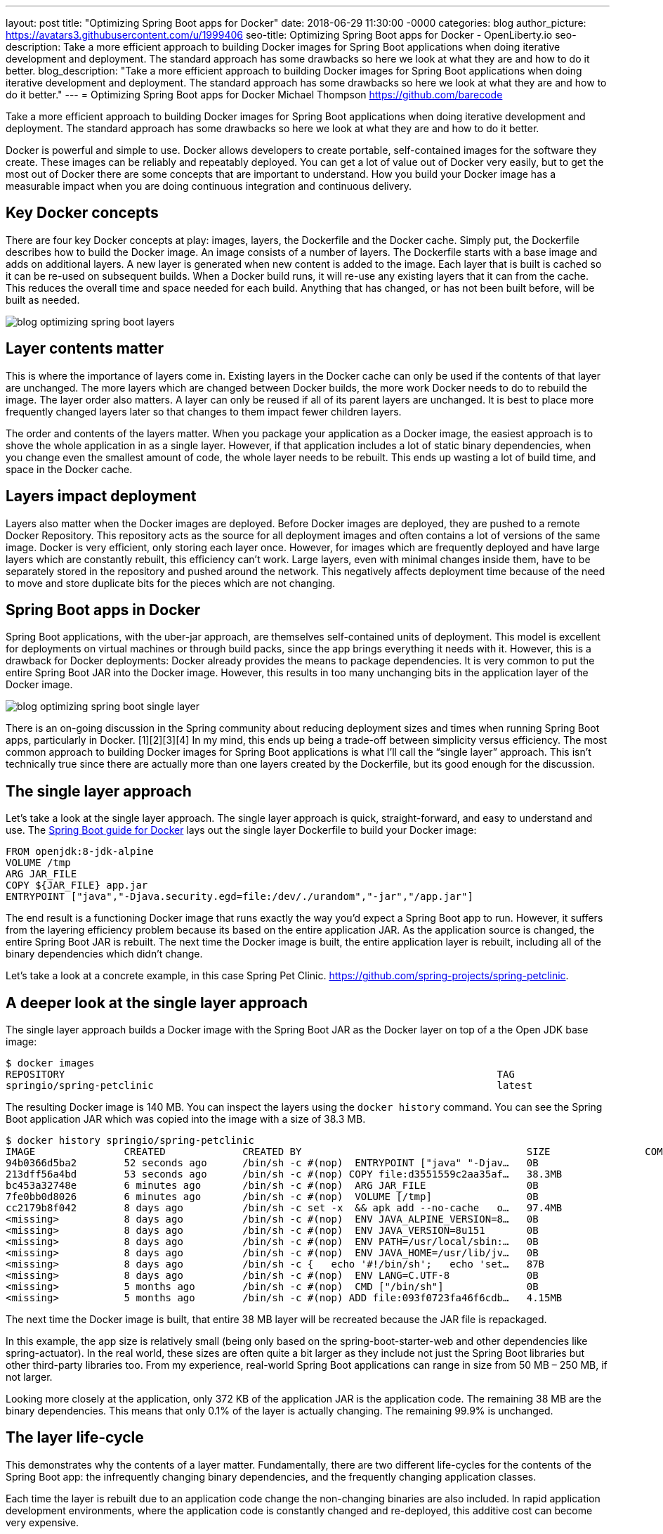 ---
layout: post
title: "Optimizing Spring Boot apps for Docker"
date:   2018-06-29 11:30:00 -0000
categories: blog
author_picture: https://avatars3.githubusercontent.com/u/1999406
seo-title: Optimizing Spring Boot apps for Docker - OpenLiberty.io
seo-description: Take a more efficient approach to building Docker images for Spring Boot applications when doing iterative development and deployment. The standard approach has some drawbacks so here we look at what they are and how to do it better.
blog_description: "Take a more efficient approach to building Docker images for Spring Boot applications when doing iterative development and deployment. The standard approach has some drawbacks so here we look at what they are and how to do it better."
---
= Optimizing Spring Boot apps for Docker
Michael Thompson <https://github.com/barecode>

Take a more efficient approach to building Docker images for Spring Boot applications when doing iterative development and deployment.
The standard approach has some drawbacks so here we look at what they are and how to do it better.

Docker is powerful and simple to use.
Docker allows developers to create portable, self-contained images for the software they create.
These images can be reliably and repeatably deployed.
You can get a lot of value out of Docker very easily, but to get the most out of Docker there are some concepts that are important to understand.
How you build your Docker image has a measurable impact when you are doing continuous integration and continuous delivery.

== Key Docker concepts
There are four key Docker concepts at play: images, layers, the Dockerfile and the Docker cache.
Simply put, the Dockerfile describes how to build the Docker image.
An image consists of a number of layers.
The Dockerfile starts with a base image and adds on additional layers.
A new layer is generated when new content is added to the image.
Each layer that is built is cached so it can be re-used on subsequent builds.
When a Docker build runs, it will re-use any existing layers that it can from the cache.
This reduces the overall time and space needed for each build.
Anything that has changed, or has not been built before, will be built as needed.

image::/img/blog/blog_optimizing_spring_boot_layers.png[align="center",Diagram of a generic example of a Docker image, built form a Dockerfile.]

== Layer contents matter
This is where the importance of layers come in.
Existing layers in the Docker cache can only be used if the contents of that layer are unchanged.
The more layers which are changed between Docker builds, the more work Docker needs to do to rebuild the image.
The layer order also matters.
A layer can only be reused if all of its parent layers are unchanged.
It is best to place more frequently changed layers later so that changes to them impact fewer children layers.

The order and contents of the layers matter.
When you package your application as a Docker image, the easiest approach is to shove the whole application in as a single layer.
However, if that application includes a lot of static binary dependencies, when you change even the smallest amount of code, the whole layer needs to be rebuilt.
This ends up wasting a lot of build time, and space in the Docker cache.

== Layers impact deployment
Layers also matter when the Docker images are deployed.
Before Docker images are deployed, they are pushed to a remote Docker Repository.
This repository acts as the source for all deployment images and often contains a lot of versions of the same image.
Docker is very efficient, only storing each layer once.
However, for images which are frequently deployed and have large layers which are constantly rebuilt, this efficiency can't work.
Large layers, even with minimal changes inside them,  have to be separately stored in the repository and pushed around the network.
This negatively affects deployment time because of the need to move and store duplicate bits for the pieces which are not changing. 

== Spring Boot apps in Docker
Spring Boot applications, with the uber-jar approach, are themselves self-contained units of deployment.
This model is excellent for deployments on virtual machines or through build packs, since the app brings everything it needs with it.
However, this is a drawback for Docker deployments: Docker already provides the means to package dependencies.
It is very common to put the entire Spring Boot JAR into the Docker image.
However, this results in too many unchanging bits in the application layer of the Docker image.

image::/img/blog/blog_optimizing_spring_boot_single_layer.png[align="center",Diagram of a single layer Docker image for a Spring Boot application.]

There is an on-going discussion in the Spring community about reducing deployment sizes and times when running Spring Boot apps, particularly in Docker. [1][2][3][4]
In my mind, this ends up being a trade-off between simplicity versus efficiency.
The most common approach to building Docker images for Spring Boot applications is what I’ll call the “single layer” approach.
This isn’t technically true since there are actually more than one layers created by the Dockerfile, but its good enough for the discussion.


== The single layer approach
Let's take a look at the single layer approach.
The single layer approach is quick, straight-forward, and easy to understand and use.
The https://github.com/spring-guides/gs-spring-boot-docker[Spring Boot guide for Docker] lays out the single layer Dockerfile to build your Docker image:

----
FROM openjdk:8-jdk-alpine
VOLUME /tmp
ARG JAR_FILE
COPY ${JAR_FILE} app.jar
ENTRYPOINT ["java","-Djava.security.egd=file:/dev/./urandom","-jar","/app.jar"]
----

The end result is a functioning Docker image that runs exactly the way you’d expect a Spring Boot app to run.
However, it suffers from the layering efficiency problem because its based on the entire application JAR.
As the application source is changed, the entire Spring Boot JAR is rebuilt.
The next time the Docker image is built, the entire application layer is rebuilt, including all of the binary dependencies which didn’t change.

Let’s take a look at a concrete example, in this case Spring Pet Clinic.
https://github.com/spring-projects/spring-petclinic.

== A deeper look at the single layer approach
The single layer approach builds a Docker image with the Spring Boot JAR as the Docker layer on top of a the Open JDK base image:

----
$ docker images
REPOSITORY                                                                         TAG                                  IMAGE ID            CREATED             SIZE
springio/spring-petclinic                                                          latest                               94b0366d5ba2        16 seconds ago      140MB
----

The resulting Docker image is 140 MB. You can inspect the layers using the `docker history` command. You can see the Spring Boot application JAR which was copied into the image with a size of 38.3 MB.
---- 
$ docker history springio/spring-petclinic
IMAGE               CREATED             CREATED BY                                      SIZE                COMMENT
94b0366d5ba2        52 seconds ago      /bin/sh -c #(nop)  ENTRYPOINT ["java" "-Djav…   0B                  
213dff56a4bd        53 seconds ago      /bin/sh -c #(nop) COPY file:d3551559c2aa35af…   38.3MB              
bc453a32748e        6 minutes ago       /bin/sh -c #(nop)  ARG JAR_FILE                 0B                  
7fe0bb0d8026        6 minutes ago       /bin/sh -c #(nop)  VOLUME [/tmp]                0B                  
cc2179b8f042        8 days ago          /bin/sh -c set -x  && apk add --no-cache   o…   97.4MB              
<missing>           8 days ago          /bin/sh -c #(nop)  ENV JAVA_ALPINE_VERSION=8…   0B                  
<missing>           8 days ago          /bin/sh -c #(nop)  ENV JAVA_VERSION=8u151       0B                  
<missing>           8 days ago          /bin/sh -c #(nop)  ENV PATH=/usr/local/sbin:…   0B                  
<missing>           8 days ago          /bin/sh -c #(nop)  ENV JAVA_HOME=/usr/lib/jv…   0B                  
<missing>           8 days ago          /bin/sh -c {   echo '#!/bin/sh';   echo 'set…   87B                 
<missing>           8 days ago          /bin/sh -c #(nop)  ENV LANG=C.UTF-8             0B                  
<missing>           5 months ago        /bin/sh -c #(nop)  CMD ["/bin/sh"]              0B                  
<missing>           5 months ago        /bin/sh -c #(nop) ADD file:093f0723fa46f6cdb…   4.15MB              
----

The next time the Docker image is built, that entire 38 MB layer will be recreated because the JAR file is repackaged.

In this example, the app size is relatively small (being only based on the spring-boot-starter-web and other dependencies like spring-actuator).
In the real world, these sizes are often quite a bit larger as they include not just the Spring Boot libraries but other third-party libraries too.
From my experience, real-world Spring Boot applications can range in size from 50 MB – 250 MB, if not larger.

Looking more closely at the application, only 372 KB of the application JAR is the application code.
The remaining 38 MB are the binary dependencies.
This means that only 0.1% of the layer is actually changing.
The remaining 99.9% is unchanged.


== The layer life-cycle
This demonstrates why the contents of a layer matter.
Fundamentally, there are two different life-cycles for the contents of the Spring Boot app:
the infrequently changing binary dependencies, and the frequently changing application classes.

Each time the layer is rebuilt due to an application code change the non-changing binaries are also included.
In rapid application development environments, where the application code is constantly changed and re-deployed, this additive cost can become very expensive.

Imagine an application team iterating on Pet Clinic.
The team changes and redeploys the application 10 times per day.
The cost of those 10 new layers will be 383 MB, per day.
Using more real world sizes, this can be up to 2.5 GB or more per day.
This ends up being a significant waste of build time, deployment time and Docker repository space.

This is when the trade-off becomes important.
Continue with the simple single layered approach, or adopt a more efficient alternative.

== Embrace Docker, go dual layer
In this trade-off is between simplicity and efficiency, I feel the right choice is a dual layered approach.
In the dual layer approach, we structure the Docker image such that the binary dependencies of the Spring Boot app exist in a layer below the application code.
By pushing the infrequently changing binary dependencies down into a separate layer, and keeping only the application classes in the top layer, iterative rebuilds and re-deployments will be much faster.

image::/img/blog/blog_optimizing_spring_boot_dual_layer.png[align="center",Diagram of a dual layer Docker image for a Spring Boot application.]

This speeds-up iterative development builds and minimizes deployment time.
Results will vary by application but on average this reduces application deployment sizes by 90% with a corresponding reduction in deployment cycle times.

In the next post of this series, we'll look at how to build a dual layer Docker image for Spring Boot applications with a new tool in the Open Liberty project, and I'll cover where we plan to go from there.

== References
[1] https://product.hubspot.com/blog/the-fault-in-our-jars-why-we-stopped-building-fat-jars

[2] https://github.com/spring-projects/spring-boot/issues/12545

[3] https://github.com/dsyer/spring-boot-thin-launcher/issues/25

[4] https://github.com/dsyer/spring-boot-thin-launcher

